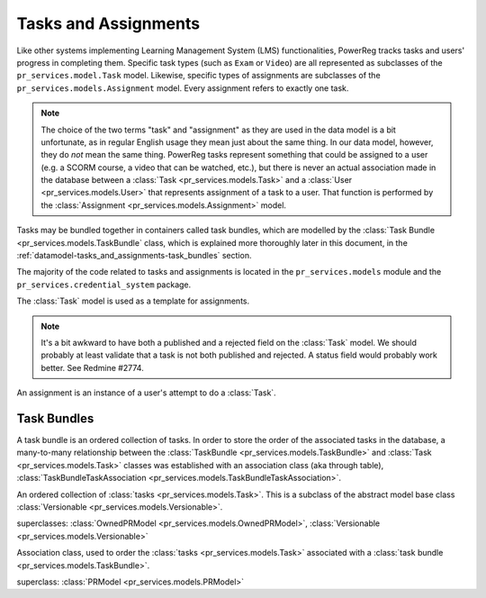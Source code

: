 .. _datamodel-tasks_and_assignments:

=====================
Tasks and Assignments
=====================

.. seealso:: Subsystems :ref:`subsystems-task-and-credential-management`

Like other systems implementing Learning Management System (LMS)
functionalities, PowerReg tracks tasks and users' progress in
completing them.  Specific task types (such as ``Exam`` or
``Video``) are all represented as subclasses of the
``pr_services.model.Task`` model.  Likewise, specific types
of assignments are subclasses of the ``pr_services.models.Assignment``
model.  Every assignment refers to exactly one task.

.. note::

   The choice of the two terms "task" and "assignment" as they
   are used in the data model is a bit unfortunate, as in regular
   English usage they mean just about the same thing.  In our
   data model, however, they do *not* mean the same thing.
   PowerReg tasks represent something that could be assigned
   to a user (e.g. a SCORM course, a video that can be watched, etc.),
   but there is never an actual association made in the
   database between a :class:`Task <pr_services.models.Task>` and a
   :class:`User <pr_services.models.User>` that
   represents assignment of a task to a user.  That function
   is performed by the :class:`Assignment <pr_services.models.Assignment>` model.

Tasks may be bundled together in containers called task bundles,
which are modelled by the :class:`Task Bundle <pr_services.models.TaskBundle`
class, which is explained more thoroughly later in this document, in the
:ref:`datamodel-tasks_and_assignments-task_bundles` section.

The majority of the code related to tasks and assignments is
located in the ``pr_services.models`` module and the
``pr_services.credential_system`` package.

.. image:: ../uml/TasksandAssignments.png

.. module:: pr_services.models

.. class:: Task

   The :class:`Task` model is used as a template for assignments.

   .. attribute:: id

      The primary key (int).

   .. attribute:: description

      Long description of the task (TextField).

   .. attribute:: name

      Name for the task (CharField, max length 255).

   .. attribute:: version_id

      Numeric version for the task (PositiveIntegerField, may be None).

   .. attribute:: version_label

      A unique label for the version id (used to store things like Mercurial
      changeset id's, dates, Subversion tag names, etc.).  CharField, max length 255.

   .. attribute:: version_comment

      Optional comment to describe the version (used to store things like
      commit log messages for items taken from a version control system).
      CharField, max length 255.

   .. attribute:: prerequisite_tasks

      This is a recursive many-to-many field that represents the tasks that
      must be completed before this one may be attempted.  This is not
      a symmetric many-to-many field, because of its directional nature -- just
      because task A is required to attempt task B doesn't make that task
      B is required to attempt task A.

   .. attribute:: public

      Whether this task is publically viewable (boolean field).

   .. attribute:: published

      Whether this task is published (typically means available for assignment).
      Boolean field.

   .. attribute:: rejected

      Whether this task has been rejected by a reviewer.

.. note::

   It's a bit awkward to have both a published and a rejected field on the :class:`Task`
   model.  We should probably at least validate that a task is not both published
   and rejected.  A status field would probably work better.  See Redmine #2774.

.. class:: Assignment

   An assignment is an instance of a user's attempt to do a :class:`Task`.

   .. attribute:: user

      Foreign-key reference to the user in question.  Related name is 'assignments'.
      May be null, which represents an anonymous action.

   .. attribute:: task

      Foreign-key reference to the :class:`Task` that this assignment is for.
      May not be null.

   .. attribute:: status

      Represents whether the user has completed the task, with several possible values:

      completed
          the user has completed the assignment

      pending
          the user has begun but not completed the assignment

      assigned
          the user has not begun the assignment

      late
          the user did not complete assignment before deadline

      withdrawn
          user was withdrawn from assignment

      canceled
          the assignment has been canceled

   .. attribute:: date_completed

      The date when the user completed the assignment (DateTimeField, null=True)       

   .. attribute:: date_started

      The date when the user began the assignment (DateTimeField, null=False)

      .. note::

         For SCD, it doesn't make sense that this field can't be null.
         If another user assigns a task to a user, but the user hasn't
         actually done any work on the assignment, this should be null.
         See Redmine #2776.

   .. attribute:: due_date

      When the assignment is due (DateTimeField, null=True).  Null means no
      due date.

   .. attribute:: effective_date_assigned

      The effective date assigned is the date that is planned for the User to
      begin the assignment (DateTimeField, null=True).

      .. note::

         The create_timestamp field would generally correspond to when the
         assignment was actually made.

   .. attribute:: authority

      Name of the authority who deems that the assignment has been completed.
      (CharField, max length 255, null=True)

   .. attribute:: serial_number

      The identifier of the assignment given by the authority named in the
      :attr:`authority` attribute.  (CharField, max length 255, null=True)

   .. method:: mark_completed()

      This method is a helper method that is used to mark this :class:`Assignment`
      as completed.  It sets the completion date to now and the status to "completed".
      It also notifies any :class:`pr_services.models.Credential` objects that
      are waiting on the task to be completed, in case the user is eligible for
      any credentials.

      .. note::

         This could be done in an overridden save() method instead.

.. _datamodel-tasks_and_assignments-task_bundles:

Task Bundles
============

A task bundle is an ordered collection of tasks.  In order to store
the order of the associated tasks in the database, a many-to-many relationship
between the :class:`TaskBundle <pr_services.models.TaskBundle>` and
:class:`Task <pr_services.models.Task>` classes was established with
an association class (aka through table),
:class:`TaskBundleTaskAssociation <pr_services.models.TaskBundleTaskAssociation>`.

.. class:: TaskBundle

   An ordered collection of :class:`tasks <pr_services.models.Task>`.  This
   is a subclass of the abstract model base class
   :class:`Versionable <pr_services.models.Versionable>`.

   superclasses: :class:`OwnedPRModel <pr_services.models.OwnedPRModel>`,
   :class:`Versionable <pr_services.models.Versionable>`

   .. attribute:: tasks

      This is the many-to-many field that associates tasks with task bundles,
      via the association class
      :class:`TaskBundleTaskAssociation <pr_services.models.TaskBundleTaskAssociation>`
      (ManyToManyField, to = :class:`Task <pr_services.models.Task>`,
      through = :class:`TaskBundleTaskAssociation <pr_services.models.TaskBundleTaskAssociation>`).

   .. attribute:: name

      The name of this task bundle.  (CharField, may not be blank,
      max length 255, must be unique when taken
      together with the :attr:`version_id` and :attr:`version_label` attributes)

   .. attribute:: description

      Description of the task bundle.  (TextField, may be blank)

.. class:: TaskBundleTaskAssociation

   Association class, used to order the :class:`tasks <pr_services.models.Task>`
   associated with a :class:`task bundle <pr_services.models.TaskBundle>`.

   superclass: :class:`PRModel <pr_services.models.PRModel>`

   .. attribute:: task

      Foreign-key reference to the :class:`Task <pr_services.models.Task>`

   .. attribute:: task_bundle

      Foreign-key reference to the :class:`TaskBundle <pr_services.models.TaskBundle>`

   .. attribute:: presentation_order
      
      Order in which to present this task to users (relative to the other
      tasks in the same task bundle).  The constraints on this are
      intentionally lax.  Equal values of presentation_order with the same
      task bundle but different tasks are permitted, and they signify that
      the corresponding two tasks can go in any order relative to each
      other.  However, lesser values for presentation_order mean that their
      corresponding tasks are presented first.  For example,
      0 1 1 2 3 4 5 5 5 might the presentation_order values for a correctly
      order set of tasks associated with a task bundle.

